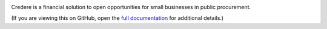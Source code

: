 |Build Status| |Coverage Status|

Credere is a financial solution to open opportunities for small businesses in public procurement.

(If you are viewing this on GitHub, open the `full documentation <https://credere.readthedocs.io/>`__ for additional details.)

.. |Build Status| image:: https://github.com/open-contracting/credere-backend/actions/workflows/ci.yml/badge.svg
   :target: https://github.com/open-contracting/credere-backend/actions/workflows/ci.yml
.. |Coverage Status| image:: https://coveralls.io/repos/github/open-contracting/credere-backend/badge.svg?branch=main
   :target: https://coveralls.io/github/open-contracting/credere-backend?branch=main
